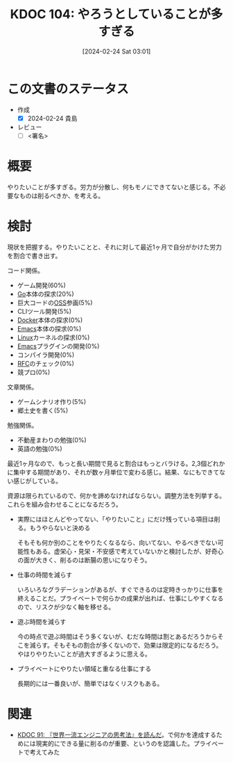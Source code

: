 :properties:
:ID: 20240224T030106
:end:
#+title:      KDOC 104: やろうとしていることが多すぎる
#+date:       [2024-02-24 Sat 03:01]
#+filetags:   :draft:essay:
#+identifier: 20240224T030106

# (denote-rename-file-using-front-matter (buffer-file-name) 0)
# (org-roam-tag-remove)
# (org-roam-tag-add)

# ====ポリシー。
# 1ファイル1アイデア。
# 1ファイルで内容を完結させる。
# 常にほかのエントリとリンクする。
# 自分の言葉を使う。
# 参考文献を残しておく。
# 自分の考えを加える。
# 構造を気にしない。
# エントリ間の接続を発見したら、接続エントリを追加する。カード間にあるリンクの関係を説明するカード。
# アイデアがまとまったらアウトラインエントリを作成する。リンクをまとめたエントリ。
# エントリを削除しない。古いカードのどこが悪いかを説明する新しいカードへのリンクを追加する。
# 恐れずにカードを追加する。無意味の可能性があっても追加しておくことが重要。

* この文書のステータス
- 作成
  - [X] 2024-02-24 貴島
- レビュー
  - [ ] <署名>
# (progn (kill-line -1) (insert (format "  - [X] %s 貴島" (format-time-string "%Y-%m-%d"))))

# 関連をつけた。
# タイトルがフォーマット通りにつけられている。
# 内容をブラウザに表示して読んだ(作成とレビューのチェックは同時にしない)。
# 文脈なく読めるのを確認した。
# おばあちゃんに説明できる。
# いらない見出しを削除した。
# タグを適切にした。
# すべてのコメントを削除した。
* 概要
やりたいことが多すぎる。労力が分散し、何もモノにできてないと感じる。不必要なものは削るべきか、を考える。

* 検討
現状を把握する。やりたいことと、それに対して最近1ヶ月で自分がかけた労力を割合で書き出す。

コード関係。

- ゲーム開発(60%)
- [[id:7cacbaa3-3995-41cf-8b72-58d6e07468b1][Go]]本体の探求(20%)
- 巨大コードの[[id:bb71747d-8599-4aee-b747-13cb44c05773][OSS]]参画(5%)
- CLIツール開発(5%)
- [[id:1658782a-d331-464b-9fd7-1f8233b8b7f8][Docker]]本体の探求(0%)
- [[id:1ad8c3d5-97ba-4905-be11-e6f2626127ad][Emacs]]本体の探求(0%)
- [[id:7a81eb7c-8e2b-400a-b01a-8fa597ea527a][Linux]]カーネルの探求(0%)
- [[id:1ad8c3d5-97ba-4905-be11-e6f2626127ad][Emacs]]プラグインの開発(0%)
- コンパイラ開発(0%)
- [[id:ec870135-b092-4635-8f8e-74a5411bb779][RFC]]のチェック(0%)
- 競プロ(0%)

文章関係。

- ゲームシナリオ作り(5%)
- 郷土史を書く(5%)

勉強関係。

- 不動産まわりの勉強(0%)
- 英語の勉強(0%)

最近1ヶ月なので、もっと長い期間で見ると割合はもっとバラける。2,3個どれかに集中する期間があり、それが数ヶ月単位で変わる感じ。結果、なにもできてない感じがしている。

資源は限られているので、何かを諦めなければならない。調整方法を列挙する。これらを組み合わせることになるだろう。

- 実際にはほとんどやってない、「やりたいこと」にだけ残っている項目は削る。もうやらないと決める

  そもそも何か別のことをやりたくなるなら、向いてない、やるべきでない可能性もある。虚栄心・見栄・不安感で考えていないかと検討したが、好奇心の面が大きく、削るのは断腸の思いになりそう。

- 仕事の時間を減らす

  いろいろなグラデーションがあるが、すぐできるのは定時きっかりに仕事を終えることだ。プライベートで何らかの成果が出れば、仕事にしやすくなるので、リスクが少なく軸を移せる。

- 遊ぶ時間を減らす

  今の時点で遊ぶ時間はそう多くないが、むだな時間は割とあるだろうからそこを減らす。そもそもの割合が多くないので、効果は限定的になるだろう。やはりやりたいことが過大すぎるように思える。

- プライベートにやりたい領域と重なる仕事にする

  長期的には一番良いが、簡単ではなくリスクもある。

* 関連
- [[id:20240212T234008][KDOC 91: 『世界一流エンジニアの思考法』を読んだ]]。で何かを達成するためには現実的にできる量に削るのが重要、というのを認識した。プライベートで考えてみた
